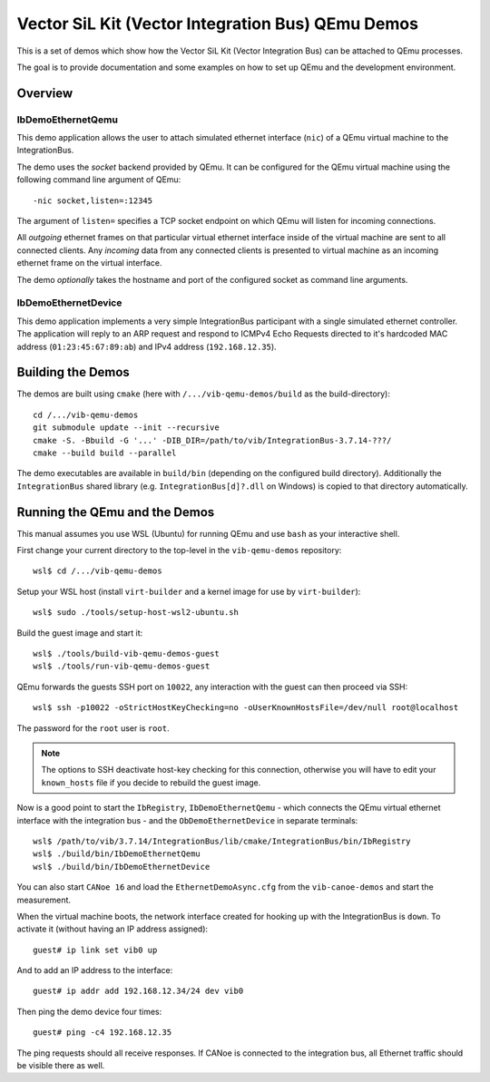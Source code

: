==================================================
Vector SiL Kit (Vector Integration Bus) QEmu Demos
==================================================

This is a set of demos which show how the Vector SiL Kit (Vector Integration Bus) can be attached to QEmu processes.

The goal is to provide documentation and some examples on how to set up QEmu and the development environment.

Overview
========

IbDemoEthernetQemu
------------------

This demo application allows the user to attach simulated ethernet interface (``nic``) of a QEmu virtual machine to the
IntegrationBus.

The demo uses the *socket* backend provided by QEmu.
It can be configured for the QEmu virtual machine using the following command line argument of QEmu:

::

    -nic socket,listen=:12345

The argument of ``listen=`` specifies a TCP socket endpoint on which QEmu will listen for incoming connections.

All *outgoing* ethernet frames on that particular virtual ethernet interface inside of the virtual machine are sent to
all connected clients.
Any *incoming* data from any connected clients is presented to virtual machine as an incoming ethernet frame on the
virtual interface.

The demo *optionally* takes the hostname and port of the configured socket as command line arguments.

IbDemoEthernetDevice
--------------------

This demo application implements a very simple IntegrationBus participant with a single simulated ethernet controller.
The application will reply to an ARP request and respond to ICMPv4 Echo Requests directed to it's hardcoded MAC address
(``01:23:45:67:89:ab``) and IPv4 address (``192.168.12.35``).

Building the Demos
==================

The demos are built using ``cmake`` (here with ``/.../vib-qemu-demos/build`` as the build-directory)::

    cd /.../vib-qemu-demos
    git submodule update --init --recursive
    cmake -S. -Bbuild -G '...' -DIB_DIR=/path/to/vib/IntegrationBus-3.7.14-???/
    cmake --build build --parallel

The demo executables are available in ``build/bin`` (depending on the configured build directory).
Additionally the ``IntegrationBus`` shared library (e.g. ``IntegrationBus[d]?.dll`` on Windows) is copied to that
directory automatically.

Running the QEmu and the Demos
==============================

This manual assumes you use WSL (Ubuntu) for running QEmu and use ``bash`` as your interactive shell.

First change your current directory to the top-level in the ``vib-qemu-demos`` repository::

    wsl$ cd /.../vib-qemu-demos

Setup your WSL host (install ``virt-builder`` and a kernel image for use by ``virt-builder``)::

    wsl$ sudo ./tools/setup-host-wsl2-ubuntu.sh

Build the guest image and start it::

    wsl$ ./tools/build-vib-qemu-demos-guest
    wsl$ ./tools/run-vib-qemu-demos-guest

QEmu forwards the guests SSH port on ``10022``, any interaction with the guest can then proceed via SSH::

    wsl$ ssh -p10022 -oStrictHostKeyChecking=no -oUserKnownHostsFile=/dev/null root@localhost

The password for the ``root`` user is ``root``.

.. note:: The options to SSH deactivate host-key checking for this connection, otherwise you will have to edit your
  ``known_hosts`` file if you decide to rebuild the guest image.

Now is a good point to start the ``IbRegistry``, ``IbDemoEthernetQemu`` - which connects the QEmu virtual ethernet
interface with the integration bus - and the ``ObDemoEthernetDevice`` in separate terminals::

    wsl$ /path/to/vib/3.7.14/IntegrationBus/lib/cmake/IntegrationBus/bin/IbRegistry
    wsl$ ./build/bin/IbDemoEthernetQemu
    wsl$ ./build/bin/IbDemoEthernetDevice

You can also start ``CANoe 16`` and load the ``EthernetDemoAsync.cfg`` from the ``vib-canoe-demos`` and start the
measurement.

When the virtual machine boots, the network interface created for hooking up with the IntegrationBus is ``down``.
To activate it (without having an IP address assigned)::

    guest# ip link set vib0 up

And to add an IP address to the interface::

    guest# ip addr add 192.168.12.34/24 dev vib0

Then ping the demo device four times::

    guest# ping -c4 192.168.12.35

The ping requests should all receive responses.
If CANoe is connected to the integration bus, all Ethernet traffic should be visible there as well.
